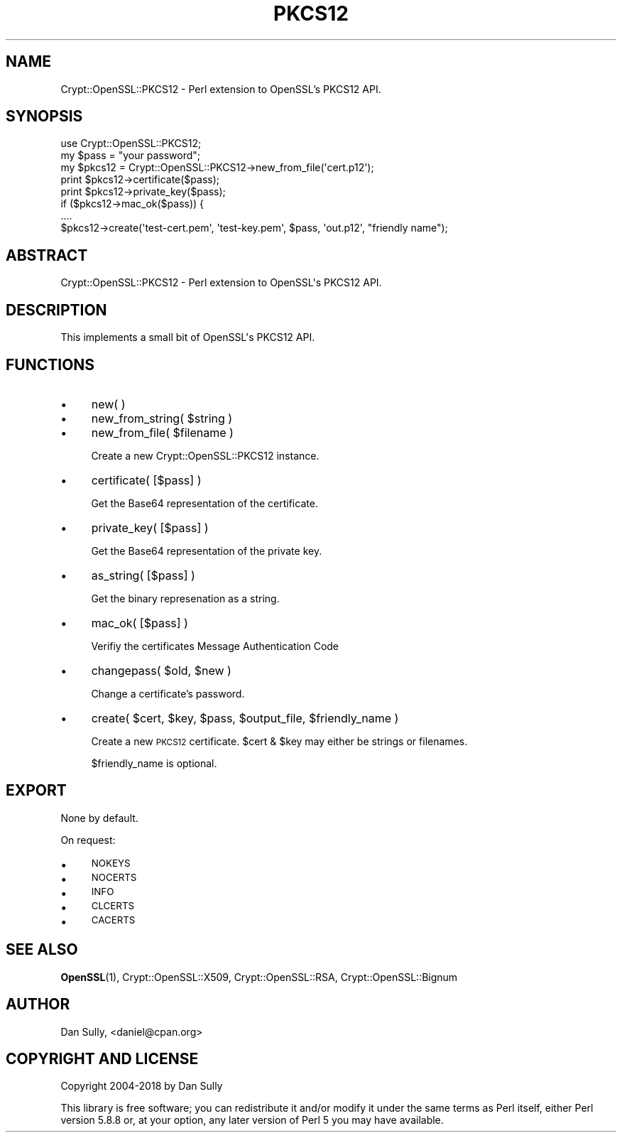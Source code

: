 .\" Automatically generated by Pod::Man 4.14 (Pod::Simple 3.40)
.\"
.\" Standard preamble:
.\" ========================================================================
.de Sp \" Vertical space (when we can't use .PP)
.if t .sp .5v
.if n .sp
..
.de Vb \" Begin verbatim text
.ft CW
.nf
.ne \\$1
..
.de Ve \" End verbatim text
.ft R
.fi
..
.\" Set up some character translations and predefined strings.  \*(-- will
.\" give an unbreakable dash, \*(PI will give pi, \*(L" will give a left
.\" double quote, and \*(R" will give a right double quote.  \*(C+ will
.\" give a nicer C++.  Capital omega is used to do unbreakable dashes and
.\" therefore won't be available.  \*(C` and \*(C' expand to `' in nroff,
.\" nothing in troff, for use with C<>.
.tr \(*W-
.ds C+ C\v'-.1v'\h'-1p'\s-2+\h'-1p'+\s0\v'.1v'\h'-1p'
.ie n \{\
.    ds -- \(*W-
.    ds PI pi
.    if (\n(.H=4u)&(1m=24u) .ds -- \(*W\h'-12u'\(*W\h'-12u'-\" diablo 10 pitch
.    if (\n(.H=4u)&(1m=20u) .ds -- \(*W\h'-12u'\(*W\h'-8u'-\"  diablo 12 pitch
.    ds L" ""
.    ds R" ""
.    ds C` ""
.    ds C' ""
'br\}
.el\{\
.    ds -- \|\(em\|
.    ds PI \(*p
.    ds L" ``
.    ds R" ''
.    ds C`
.    ds C'
'br\}
.\"
.\" Escape single quotes in literal strings from groff's Unicode transform.
.ie \n(.g .ds Aq \(aq
.el       .ds Aq '
.\"
.\" If the F register is >0, we'll generate index entries on stderr for
.\" titles (.TH), headers (.SH), subsections (.SS), items (.Ip), and index
.\" entries marked with X<> in POD.  Of course, you'll have to process the
.\" output yourself in some meaningful fashion.
.\"
.\" Avoid warning from groff about undefined register 'F'.
.de IX
..
.nr rF 0
.if \n(.g .if rF .nr rF 1
.if (\n(rF:(\n(.g==0)) \{\
.    if \nF \{\
.        de IX
.        tm Index:\\$1\t\\n%\t"\\$2"
..
.        if !\nF==2 \{\
.            nr % 0
.            nr F 2
.        \}
.    \}
.\}
.rr rF
.\" ========================================================================
.\"
.IX Title "PKCS12 3"
.TH PKCS12 3 "2020-06-04" "perl v5.32.0" "User Contributed Perl Documentation"
.\" For nroff, turn off justification.  Always turn off hyphenation; it makes
.\" way too many mistakes in technical documents.
.if n .ad l
.nh
.SH "NAME"
Crypt::OpenSSL::PKCS12 \- Perl extension to OpenSSL's PKCS12 API.
.SH "SYNOPSIS"
.IX Header "SYNOPSIS"
.Vb 1
\&  use Crypt::OpenSSL::PKCS12;
\&
\&  my $pass   = "your password";
\&  my $pkcs12 = Crypt::OpenSSL::PKCS12\->new_from_file(\*(Aqcert.p12\*(Aq);
\&
\&  print $pkcs12\->certificate($pass);
\&  print $pkcs12\->private_key($pass);
\&
\&  if ($pkcs12\->mac_ok($pass)) {
\&  ....
\&
\&  $pkcs12\->create(\*(Aqtest\-cert.pem\*(Aq, \*(Aqtest\-key.pem\*(Aq, $pass, \*(Aqout.p12\*(Aq, "friendly name");
.Ve
.SH "ABSTRACT"
.IX Header "ABSTRACT"
.Vb 1
\&  Crypt::OpenSSL::PKCS12 \- Perl extension to OpenSSL\*(Aqs PKCS12 API.
.Ve
.SH "DESCRIPTION"
.IX Header "DESCRIPTION"
.Vb 1
\&  This implements a small bit of OpenSSL\*(Aqs PKCS12 API.
.Ve
.SH "FUNCTIONS"
.IX Header "FUNCTIONS"
.IP "\(bu" 4
new( )
.IP "\(bu" 4
new_from_string( \f(CW$string\fR )
.IP "\(bu" 4
new_from_file( \f(CW$filename\fR )
.Sp
Create a new Crypt::OpenSSL::PKCS12 instance.
.IP "\(bu" 4
certificate( [$pass] )
.Sp
Get the Base64 representation of the certificate.
.IP "\(bu" 4
private_key( [$pass] )
.Sp
Get the Base64 representation of the private key.
.IP "\(bu" 4
as_string( [$pass] )
.Sp
Get the binary represenation as a string.
.IP "\(bu" 4
mac_ok( [$pass] )
.Sp
Verifiy the certificates Message Authentication Code
.IP "\(bu" 4
changepass( \f(CW$old\fR, \f(CW$new\fR )
.Sp
Change a certificate's password.
.IP "\(bu" 4
create( \f(CW$cert\fR, \f(CW$key\fR, \f(CW$pass\fR, \f(CW$output_file\fR, \f(CW$friendly_name\fR )
.Sp
Create a new \s-1PKCS12\s0 certificate. \f(CW$cert\fR & \f(CW$key\fR may either be strings or filenames.
.Sp
\&\f(CW$friendly_name\fR is optional.
.SH "EXPORT"
.IX Header "EXPORT"
None by default.
.PP
On request:
.IP "\(bu" 4
\&\s-1NOKEYS\s0
.IP "\(bu" 4
\&\s-1NOCERTS\s0
.IP "\(bu" 4
\&\s-1INFO\s0
.IP "\(bu" 4
\&\s-1CLCERTS\s0
.IP "\(bu" 4
\&\s-1CACERTS\s0
.SH "SEE ALSO"
.IX Header "SEE ALSO"
\&\fBOpenSSL\fR\|(1), Crypt::OpenSSL::X509, Crypt::OpenSSL::RSA, Crypt::OpenSSL::Bignum
.SH "AUTHOR"
.IX Header "AUTHOR"
Dan Sully, <daniel@cpan.org>
.SH "COPYRIGHT AND LICENSE"
.IX Header "COPYRIGHT AND LICENSE"
Copyright 2004\-2018 by Dan Sully
.PP
This library is free software; you can redistribute it and/or modify
it under the same terms as Perl itself, either Perl version 5.8.8 or,
at your option, any later version of Perl 5 you may have available.
